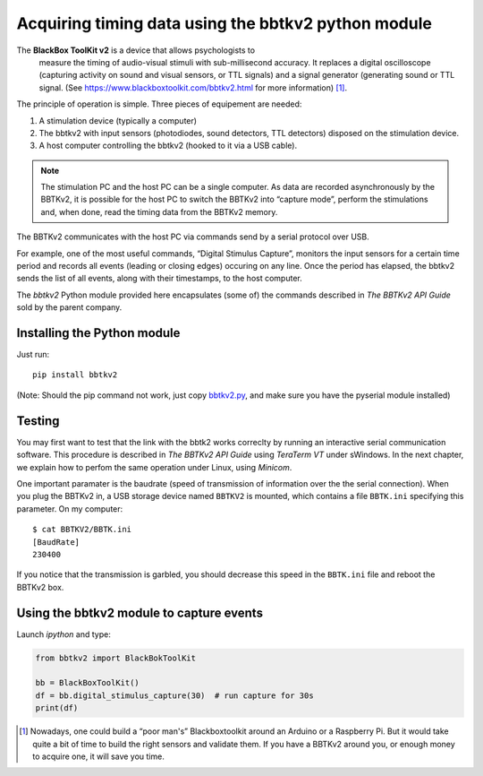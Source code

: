 Acquiring timing data using the bbtkv2 python module
====================================================

.. raw:: html

   <p align="center">

.. image:: images/bbtkv2.png

.. raw:: html

   </p>

The **BlackBox ToolKit v2** is a device that allows psychologists to
 measure the timing of audio-visual stimuli with sub-millisecond
 accuracy. It replaces a digital oscilloscope (capturing activity on
 sound and visual sensors, or TTL signals) and a signal generator
 (generating sound or TTL signal. (See
 https://www.blackboxtoolkit.com/bbtkv2.html for more information) [1]_.

The principle of operation is simple. Three pieces of equipement are needed:

#. A stimulation device (typically a computer) 
#. The bbtkv2 with input sensors (photodiodes, sound detectors, TTL
   detectors) disposed on the stimulation device.
#. A host computer controlling the bbtkv2 (hooked to it via a USB cable).

.. note::
   The stimulation PC and the host PC can be a single computer. As data are recorded asynchronously by the BBTKv2, it is possible for the host PC to switch the BBTKv2 into “capture mode”, perform the stimulations and, when done, read the timing data from the BBTKv2 memory.
   
The BBTKv2 communicates with the host PC via commands send by a serial
protocol over USB.

For example, one of the most useful commands, “Digital Stimulus
Capture”, monitors the input sensors for a certain time period and
records all events (leading or closing edges) occuring on any line.
Once the period has elapsed, the bbtkv2 sends the list of all events,
along with their timestamps, to the host computer.


The *bbtkv2* Python module provided here encapsulates (some of) the
commands described in *The BBTKv2 API Guide* sold by the parent company. 


Installing the Python module
----------------------------

Just run::

   pip install bbtkv2

(Note: Should the pip command not work, just copy
`bbtkv2.py <https://github.com/chrplr/bbtkv2_python/blob/main/src/bbtkv2/bbtkv2.py>`__,
and make sure you have the pyserial module installed)

Testing
-------

You may first want to test that the link with the bbtk2 works correclty by
running an interactive serial communication software. This procedure is described
in *The BBTKv2 API Guide*  using *TeraTerm VT* under sWindows. In the
next chapter, we explain how to perfom the same operation under Linux,
using *Minicom*.

One important paramater is the baudrate (speed of transmission of information over the the serial connection). When you plug the BBTKv2 in, a USB storage device named ``BBTKV2`` is mounted, which contains a file ``BBTK.ini`` specifying this parameter. On my computer::

       $ cat BBTKV2/BBTK.ini 
       [BaudRate]
       230400


If you notice that the transmission is garbled, you should decrease this speed in the ``BBTK.ini`` file and reboot the BBTKv2 box.



Using the bbtkv2 module to capture events
-----------------------------------------

Launch `ipython` and type:

.. code-block:: python

   from bbtkv2 import BlackBokToolKit

   bb = BlackBoxToolKit()
   df = bb.digital_stimulus_capture(30)  # run capture for 30s
   print(df)



   
.. [1] Nowadays, one could build a “poor man's” Blackboxtoolkit around
       an Arduino or a Raspberry Pi. But it would take quite a bit of
       time to build the right sensors and validate them. If you have
       a BBTKv2 around you, or enough money to acquire one, it will
       save you time.
